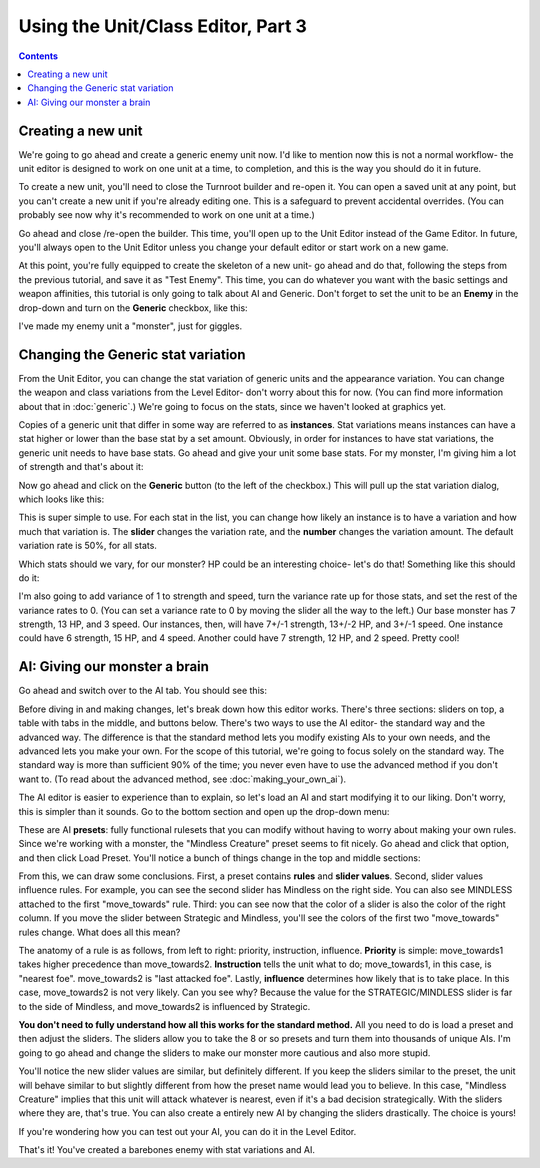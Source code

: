 Using the Unit/Class Editor, Part 3
=====================================

.. contents::

Creating a new unit
------------------------
We're going to go ahead and create a generic enemy unit now. I'd like to mention now this is not a normal workflow- the unit editor is designed to work on one unit at a time, to completion, and this is the way you should do it in future. 

To create a new unit, you'll need to close the Turnroot builder and re-open it. You can open a saved unit at any point, but you can't create a new unit if you're already editing one. This is a safeguard to prevent accidental overrides. (You can probably see now why it's recommended to work on one unit at a time.)

Go ahead and close /re-open the builder. This time, you'll open up to the Unit Editor instead of the Game Editor. In future, you'll always open to the Unit Editor unless you change your default editor or start work on a new game. 

At this point, you're fully equipped to create the skeleton of a new unit- go ahead and do that, following the steps from the previous tutorial, and save it as "Test Enemy". This time, you can do whatever you want with the basic settings and weapon affinities, this tutorial is only going to talk about AI and Generic. Don't forget to set the unit to be an **Enemy** in the drop-down and turn on the **Generic** checkbox, like this:

.. image:: 005_eb.png
   :alt: Screenshot of Turnroot unit editor showing generic portion
   :align: center
   
I've made my enemy unit a "monster", just for giggles. 

Changing the Generic stat variation
------------------------------------
From the Unit Editor, you can change the stat variation of generic units and the appearance variation. You can change the weapon and class variations from the Level Editor- don't worry about this for now. (You can find more information about that in :doc:`generic`.) We're going to focus on the stats, since we haven't looked at graphics yet.

Copies of a generic unit that differ in some way are referred to as **instances**. Stat variations means instances can have a stat higher or lower than the base stat by a set amount. Obviously, in order for instances to have stat variations, the generic unit needs to have base stats. Go ahead and give your unit some base stats. For my monster, I'm giving him a lot of strength and that's about it:

.. image:: 005_ms.png
   :alt: Screenshot of Turnroot unit editor showing sample stats for the enemy unit
   :align: center
   
Now go ahead and click on the **Generic** button (to the left of the checkbox.) This will pull up the stat variation dialog, which looks like this: 

.. image:: 005_sv.png
   :alt: Screenshot of Turnroot unit editor showing sample stats for the enemy unit
   :align: center

This is super simple to use. For each stat in the list, you can change how likely an instance is to have a variation and how much that variation is. The **slider** changes the variation rate, and the **number** changes the variation amount. The default variation rate is 50%, for all stats. 

Which stats should we vary, for our monster? HP could be an interesting choice- let's do that! Something like this should do it:

.. image:: 005_hv.png
   :alt: Screenshot of Turnroot unit editor showing variation for HP
   :align: center
   
I'm also going to add variance of 1 to strength and speed, turn the variance rate up for those stats, and set the rest of the variance rates to 0. (You can set a variance rate to 0 by moving the slider all the way to the left.) Our base monster has 7 strength, 13 HP, and 3 speed. Our instances, then, will have 7+/-1 strength, 13+/-2 HP, and 3+/-1 speed. One instance could have 6 strength, 15 HP, and 4 speed. Another could have 7 strength, 12 HP, and 2 speed. Pretty cool!

AI: Giving our monster a brain
------------------------------------
Go ahead and switch over to the AI tab. You should see this: 

.. image:: 003_uai.png
   :alt: Screenshot of Turnroot unit editor showing AI tab
   :align: center
   
Before diving in and making changes, let's break down how this editor works. There's three sections: sliders on top, a table with tabs in the middle, and buttons below. There's two ways to use the AI editor- the standard way and the advanced way. The  difference is that the standard method lets you modify existing AIs to your own needs, and the advanced lets you make your own. For the scope of this tutorial, we're going to focus solely on the standard way. The standard way is more than sufficient 90% of the time; you never even have to use the advanced method if you don't want to. (To read about the advanced method, see :doc:`making_your_own_ai`). 

The AI editor is easier to experience than to explain, so let's load an AI and start modifying it to our liking. Don't worry, this is simpler than it sounds. Go to the bottom section and open up the drop-down menu: 

.. image:: 005_aip.png
   :alt: Screenshot of Turnroot unit editor showing AI presets
   :align: center

These are AI **presets**: fully functional rulesets that you can modify without having to worry about making your own rules. Since we're working with a monster, the "Mindless Creature" preset seems to fit nicely. Go ahead and click that option, and then click Load Preset. You'll notice a bunch of things change in the top and middle sections: 

.. image:: 005_mc.png
   :alt: Screenshot of Turnroot unit editor showing AI tab after loading preset
   :align: center
   
From this, we can draw some conclusions. First, a preset contains **rules** and **slider values**. Second, slider values influence rules. For example, you can see the second slider has Mindless on the right side. You can also see MINDLESS attached to the first "move_towards" rule. Third: you can see now that the color of a slider is also the color of the right column. If you move the slider between Strategic and Mindless, you'll see the colors of the first two "move_towards" rules change. What does all this mean? 

The anatomy of a rule is as follows, from left to right: priority, instruction, influence. **Priority** is simple: move_towards1 takes higher precedence than move_towards2. **Instruction** tells the unit what to do; move_towards1, in this case, is "nearest foe". move_towards2 is "last attacked foe". Lastly, **influence** determines how likely that is to take place. In this case, move_towards2 is not very likely. Can you see why? Because the value for the STRATEGIC/MINDLESS slider is far to the side of Mindless, and move_towards2 is influenced by Strategic. 

**You don't need to fully understand how all this works for the standard method.** All you need to do is load a preset and then adjust the sliders. The sliders allow you to take the 8 or so presets and turn them into thousands of unique AIs. I'm going to go ahead and change the sliders to make our monster more cautious and also more stupid. 

.. image:: 005_ns.png
   :alt: Screenshot of Turnroot unit editor showing AI tab after loading preset, with new values
   :align: center
   
You'll notice the new slider values are similar, but definitely different. If you keep the sliders similar to the preset, the unit will behave similar to but slightly different from how the preset name would lead you to believe. In this case, "Mindless Creature" implies that this unit will attack whatever is nearest, even if it's a bad decision strategically. With the sliders where they are, that's true. You can also create a entirely new AI by changing the sliders drastically. The choice is yours! 

If you're wondering how you can test out your AI, you can do it in the Level Editor.

That's it! You've created a barebones enemy with stat variations and AI. 
